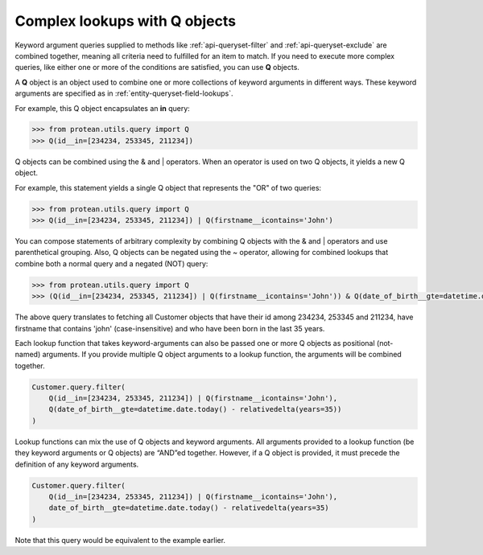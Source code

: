 .. _entity-queryset-q-objects:

Complex lookups with Q objects
~~~~~~~~~~~~~~~~~~~~~~~~~~~~~~

Keyword argument queries supplied to methods like :ref:`api-queryset-filter` and :ref:`api-queryset-exclude` are combined together, meaning all criteria need to fulfilled for an item to match. If you need to execute more complex queries, like either one or more of the conditions are satisfied, you can use **Q** objects.

A **Q** object is an object used to combine one or more collections of keyword arguments in different ways. These keyword arguments are specified as in :ref:`entity-queryset-field-lookups`.

For example, this Q object encapsulates an **in** query:

.. code-block:: python

    >>> from protean.utils.query import Q
    >>> Q(id__in=[234234, 253345, 211234])

Q objects can be combined using the & and | operators. When an operator is used on two Q objects, it yields a new Q object.

For example, this statement yields a single Q object that represents the "OR" of two queries:

.. code-block:: python

    >>> from protean.utils.query import Q
    >>> Q(id__in=[234234, 253345, 211234]) | Q(firstname__icontains='John')

You can compose statements of arbitrary complexity by combining Q objects with the & and | operators and use parenthetical grouping. Also, Q objects can be negated using the ~ operator, allowing for combined lookups that combine both a normal query and a negated (NOT) query:

.. code-block:: python

    >>> from protean.utils.query import Q
    >>> (Q(id__in=[234234, 253345, 211234]) | Q(firstname__icontains='John')) & Q(date_of_birth__gte=datetime.date.today() - relativedelta(years=35))

The above query translates to fetching all Customer objects that have their id among 234234, 253345 and 211234, have firstname that contains 'john' (case-insensitive) and who have been born in the last 35 years.

Each lookup function that takes keyword-arguments can also be passed one or more Q objects as positional (not-named) arguments. If you provide multiple Q object arguments to a lookup function, the arguments will be combined together. 

.. code-block:: python

    Customer.query.filter(
        Q(id__in=[234234, 253345, 211234]) | Q(firstname__icontains='John'),
        Q(date_of_birth__gte=datetime.date.today() - relativedelta(years=35))
    )

Lookup functions can mix the use of Q objects and keyword arguments. All arguments provided to a lookup function (be they keyword arguments or Q objects) are “AND”ed together. However, if a Q object is provided, it must precede the definition of any keyword arguments. 

.. code-block:: python

    Customer.query.filter(
        Q(id__in=[234234, 253345, 211234]) | Q(firstname__icontains='John'),
        date_of_birth__gte=datetime.date.today() - relativedelta(years=35)
    )

Note that this query would be equivalent to the example earlier.